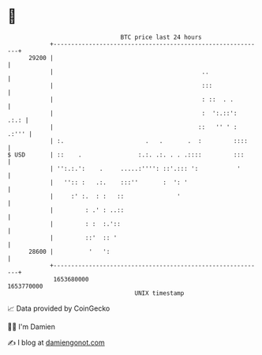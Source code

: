 * 👋

#+begin_example
                                   BTC price last 24 hours                    
               +------------------------------------------------------------+ 
         29200 |                                                            | 
               |                                          ..                | 
               |                                          :::               | 
               |                                          : ::  . .         | 
               |                                          :  ':.::':   .:.: | 
               |                                         ::   '' ' :  .:''' | 
               | :.                       .   .       .  :         ::::     | 
   $ USD       | ::    .                :.:. .:. . . .::::         :::      | 
               | '':.:.':    .     .....:'''': ::'.::: ':           '       | 
               |   '':: :   .:.    :::''       :  ': '                      | 
               |     :' :.  : :   ::               '                        | 
               |         : .' : ..::                                        | 
               |         : :  :.'::                                         | 
               |         ::'  :: '                                          | 
         28600 |          '   ':                                            | 
               +------------------------------------------------------------+ 
                1653680000                                        1653770000  
                                       UNIX timestamp                         
#+end_example
📈 Data provided by CoinGecko

🧑‍💻 I'm Damien

✍️ I blog at [[https://www.damiengonot.com][damiengonot.com]]
